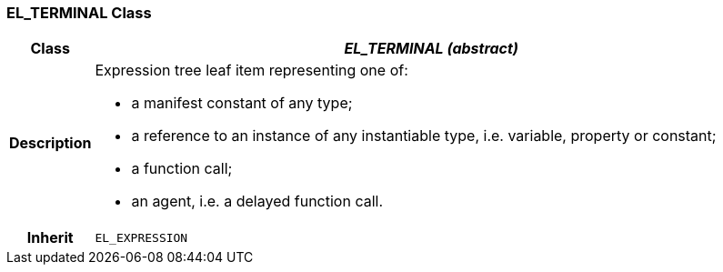 === EL_TERMINAL Class

[cols="^1,3,5"]
|===
h|*Class*
2+^h|*_EL_TERMINAL (abstract)_*

h|*Description*
2+a|Expression tree leaf item representing one of:

* a manifest constant of any type;
* a reference to an instance of any instantiable type, i.e. variable, property or constant;
* a function call;
* an agent, i.e. a delayed function call.

h|*Inherit*
2+|`EL_EXPRESSION`

|===

